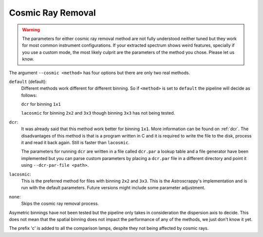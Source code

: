 .. _cosmic-ray-removal:

Cosmic Ray Removal
******************

.. warning::

  The parameters for either cosmic ray removal method are not fully understood
  neither tuned but they work for most common instrument configurations. If
  your extracted spectrum shows weird features, specially if you use a custom
  mode, the most likely culprit are the parameters of the method you chose.
  Please let us know.

The argument ``--cosmic <method>`` has four options but there are only two real
methods.

``default`` (default):
  Different methods work different for different binning. So if ``<method>`` is
  set to ``default`` the pipeline will decide as follows:

  ``dcr`` for binning ``1x1``

  ``lacosmic`` for binning ``2x2`` and ``3x3`` though binning ``3x3`` has not
  being tested.

``dcr``:
  It was already said that this method work better for binning ``1x1``. More
  information can be found on :ref:`dcr`. The disadvantages of this method is
  that is a program written in C and it is required to write the file to the
  disk, process it and read it back again. Still is faster than ``lacosmic``.

  The parameters for running ``dcr`` are written in a file called ``dcr.par``
  a lookup table and a file generator have been implemented but you can parse
  custom parameters by placing a ``dcr.par`` file in a different directory and
  point it using ``--dcr-par-file <path>``.

``lacosmic``:
  This is the preferred method for files with binning ``2x2`` and ``3x3``.
  This is the Astroscrappy's implementation and is run with the default
  parameters. Future versions might include some parameter adjustment.


``none``:
  Skips the cosmic ray removal process.

Asymetric binnings have not been tested but the pipeline only takes in
consideration the dispersion axis to decide. This does not mean that the spatial
binning does not impact the performance of any of the methods, we just don't
know it yet.

.. note::

The prefix 'c' is added to all the comparison lamps, despite they not being
affected by cosmic rays.